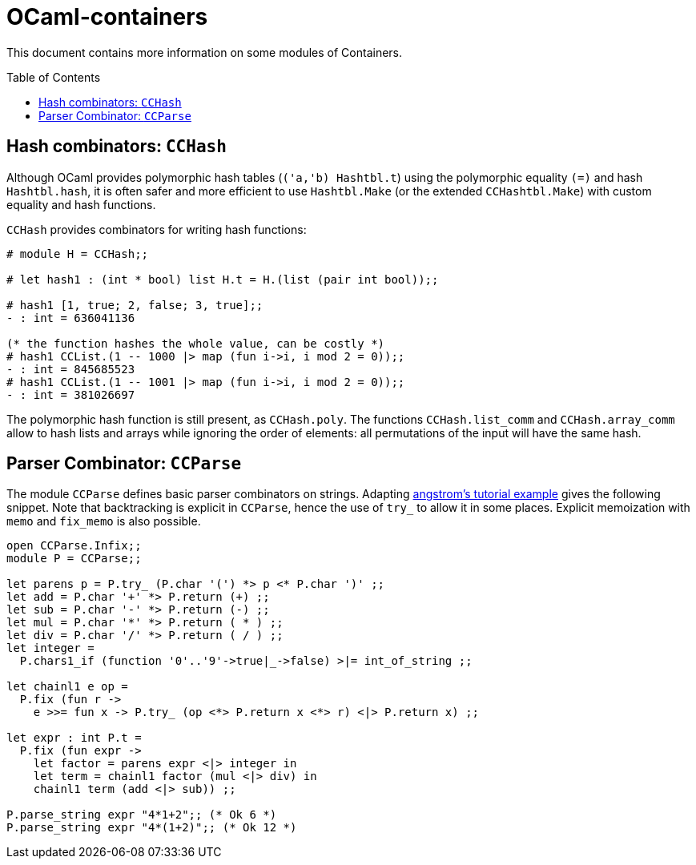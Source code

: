 = OCaml-containers =
:toc: macro
:source-highlighter: pygments

This document contains more information on some modules of Containers.

toc::[]

== Hash combinators: `CCHash`

Although OCaml provides polymorphic hash tables (`('a,'b) Hashtbl.t`)
using the polymorphic equality `(=)` and hash `Hashtbl.hash`, it is often
safer and more efficient to use `Hashtbl.Make` (or the extended `CCHashtbl.Make`)
with custom equality and hash functions.

`CCHash` provides combinators for writing hash functions:

[source,OCaml]
----
# module H = CCHash;;

# let hash1 : (int * bool) list H.t = H.(list (pair int bool));;

# hash1 [1, true; 2, false; 3, true];;
- : int = 636041136

(* the function hashes the whole value, can be costly *)
# hash1 CCList.(1 -- 1000 |> map (fun i->i, i mod 2 = 0));;
- : int = 845685523
# hash1 CCList.(1 -- 1001 |> map (fun i->i, i mod 2 = 0));;
- : int = 381026697
----

The polymorphic hash function is still present, as `CCHash.poly`.
The functions `CCHash.list_comm` and `CCHash.array_comm` allow to hash
lists and arrays while ignoring the order of elements: all permutations
of the input will have the same hash.



== Parser Combinator: `CCParse`
:toc: macro
:source-highlighter: pygments

The module `CCParse` defines basic parser combinators on strings.
Adapting https://github.com/inhabitedtype/angstrom#usage[angstrom's tutorial example] gives the following snippet.
Note that backtracking is explicit in `CCParse`, hence
the use of `try_` to allow it in some places.
Explicit memoization with `memo` and `fix_memo` is also possible.

[source,OCaml]
----
open CCParse.Infix;;
module P = CCParse;;

let parens p = P.try_ (P.char '(') *> p <* P.char ')' ;;
let add = P.char '+' *> P.return (+) ;;
let sub = P.char '-' *> P.return (-) ;;
let mul = P.char '*' *> P.return ( * ) ;;
let div = P.char '/' *> P.return ( / ) ;;
let integer =
  P.chars1_if (function '0'..'9'->true|_->false) >|= int_of_string ;;

let chainl1 e op =
  P.fix (fun r ->
    e >>= fun x -> P.try_ (op <*> P.return x <*> r) <|> P.return x) ;;

let expr : int P.t =
  P.fix (fun expr ->
    let factor = parens expr <|> integer in
    let term = chainl1 factor (mul <|> div) in
    chainl1 term (add <|> sub)) ;;

P.parse_string expr "4*1+2";; (* Ok 6 *)
P.parse_string expr "4*(1+2)";; (* Ok 12 *)

----
